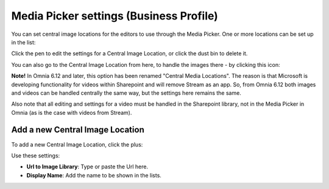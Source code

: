 Media Picker settings (Business Profile)
===========================================

You can set central image locations for the editors to use through the Media Picker. One or more locations can be set up in the list:

.. image:: central-image-locations.png

Click the pen to edit the settings for a Central Image Location, or click the dust bin to delete it.

You can also go to the Central Image Location from here, to handle the images there - by clicking this icon:

.. image:: central-image-locations-new2.png

**Note!** In Omnia 6.12 and later, this option has been renamed "Central Media Locations". The reason is that Microsoft is developing functionality for videos within Sharepoint and will remove Stream as an app. So, from Omnia 6.12 both images and videos can be handled centrally the same way, but the settings here remains the same.

Also note that all editing and settings for a video must be handled in the Sharepoint library, not in the Media Picker in Omnia (as is the case with videos from Stream).

Add a new Central Image Location
**********************************
To add a new Central Image Location, click the plus:

.. image:: central-image-locations-click-plus-new2.png

Use these settings:

.. image:: central-image-locations-settings-new.png

+ **Url to Image Library**: Type or paste the Url here.
+ **Display Name**: Add the name to be shown in the lists.
